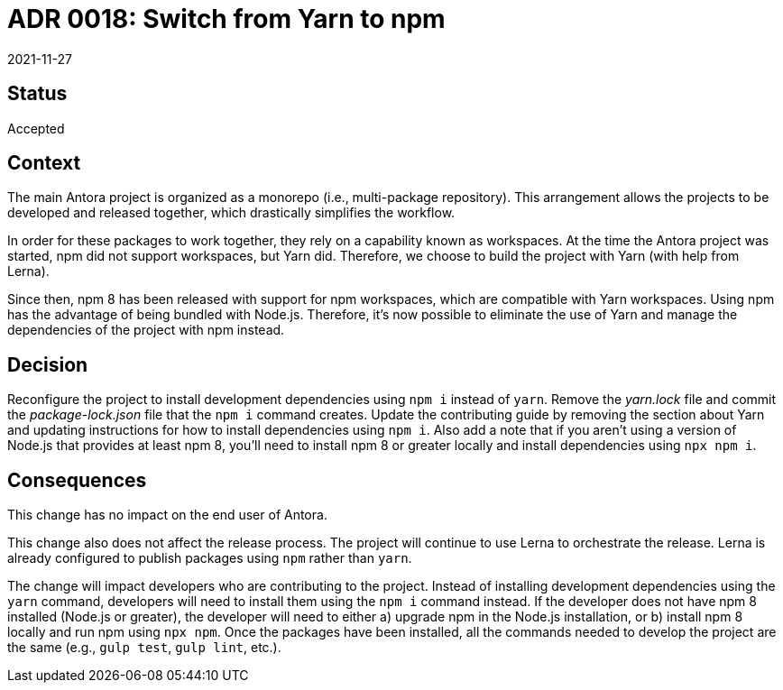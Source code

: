 = ADR 0018: Switch from Yarn to npm
:revdate: 2021-11-27

== Status

Accepted

== Context

The main Antora project is organized as a monorepo (i.e., multi-package repository).
This arrangement allows the projects to be developed and released together, which drastically simplifies the workflow.

In order for these packages to work together, they rely on a capability known as workspaces.
At the time the Antora project was started, npm did not support workspaces, but Yarn did.
Therefore, we choose to build the project with Yarn (with help from Lerna).

Since then, npm 8 has been released with support for npm workspaces, which are compatible with Yarn workspaces.
Using npm has the advantage of being bundled with Node.js.
Therefore, it's now possible to eliminate the use of Yarn and manage the dependencies of the project with npm instead.

== Decision

Reconfigure the project to install development dependencies using `npm i` instead of `yarn`.
Remove the [.path]_yarn.lock_ file and commit the [.path]_package-lock.json_ file that the `npm i` command creates.
Update the contributing guide by removing the section about Yarn and updating instructions for how to install dependencies using `npm i`.
Also add a note that if you aren't using a version of Node.js that provides at least npm 8, you'll need to install npm 8 or greater locally and install dependencies using `npx npm i`.

== Consequences

This change has no impact on the end user of Antora.

This change also does not affect the release process.
The project will continue to use Lerna to orchestrate the release.
Lerna is already configured to publish packages using `npm` rather than `yarn`.

The change will impact developers who are contributing to the project.
Instead of installing development dependencies using the `yarn` command, developers will need to install them using the `npm i` command instead.
If the developer does not have npm 8 installed (Node.js or greater), the developer will need to either a) upgrade npm in the Node.js installation, or b) install npm 8 locally and run npm using `npx npm`.
Once the packages have been installed, all the commands needed to develop the project are the same (e.g., `gulp test`, `gulp lint`, etc.).

